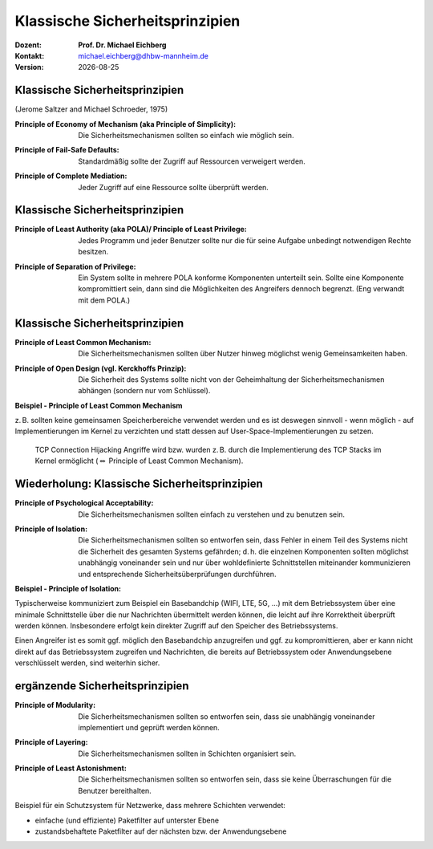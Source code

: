 .. meta:: 
    :author: Michael Eichberg
    :keywords: "Sicherheitsprinzipien"
    :description lang=de: Einführung in klassische Sicherheitsprinzipien
    :id: einfuehrung-in-sicherheitsprinzipien
    :first-slide: last-viewed

.. |date| date::
.. |at| unicode:: 0x40

.. role:: incremental   
.. role:: eng
.. role:: ger
.. role:: red
.. role:: minor
.. role:: ger-quote
.. role:: obsolete
.. role:: line-above
.. role:: huge
.. role:: xxl

.. role:: raw-html(raw)
   :format: html


Klassische Sicherheitsprinzipien
===================================================================

:Dozent: **Prof. Dr. Michael Eichberg**
:Kontakt: michael.eichberg@dhbw-mannheim.de
:Version: |date|




Klassische Sicherheitsprinzipien
-----------------------------------------------

(Jerome Saltzer and Michael Schroeder, 1975)

.. class:: incremental

:Principle of Economy of Mechanism (aka Principle of Simplicity): Die Sicherheitsmechanismen sollten so einfach wie möglich sein.

.. class:: incremental

:Principle of Fail-Safe Defaults: Standardmäßig sollte der Zugriff auf Ressourcen verweigert werden.

.. class:: incremental

:Principle of Complete Mediation: Jeder Zugriff auf eine Ressource sollte überprüft werden.


Klassische Sicherheitsprinzipien
-----------------------------------------------


:Principle of Least Authority (aka POLA)/ Principle of Least Privilege: Jedes Programm und jeder Benutzer sollte nur die für seine Aufgabe unbedingt notwendigen Rechte besitzen.

.. class:: incremental

:Principle of Separation of Privilege: Ein System sollte in mehrere POLA konforme Komponenten unterteilt sein. Sollte eine Komponente kompromittiert sein, dann sind die Möglichkeiten des Angreifers dennoch begrenzt. (Eng verwandt mit dem POLA.)


Klassische Sicherheitsprinzipien
-----------------------------------------------

:Principle of Least Common Mechanism: Die Sicherheitsmechanismen sollten über Nutzer hinweg möglichst wenig Gemeinsamkeiten haben.

.. class:: incremental

:Principle of Open Design (vgl. Kerckhoffs Prinzip): Die Sicherheit des Systems sollte nicht von der Geheimhaltung der Sicherheitsmechanismen abhängen (sondern nur vom Schlüssel). 

.. container:: supplemental 

    **Beispiel - Principle of Least Common Mechanism**

    z. B. sollten keine gemeinsamen Speicherbereiche verwendet werden und es ist deswegen sinnvoll - wenn möglich - auf Implementierungen im Kernel zu verzichten und statt dessen auf User-Space-Implementierungen zu setzen. 
    
       TCP Connection Hijacking Angriffe wird bzw. wurden z. B. durch die Implementierung des TCP Stacks im Kernel ermöglicht (:math:`\Leftrightarrow` :ger-quote:`Principle of Least Common Mechanism`).



Wiederholung: Klassische Sicherheitsprinzipien
-----------------------------------------------


:Principle of Psychological Acceptability: Die Sicherheitsmechanismen sollten einfach zu verstehen und zu benutzen sein.
  
.. class:: incremental

:Principle of Isolation: Die Sicherheitsmechanismen sollten so entworfen sein, dass Fehler in einem Teil des Systems nicht die Sicherheit des gesamten Systems gefährden; d. h. die einzelnen Komponenten sollten möglichst unabhängig voneinander sein und nur über wohldefinierte  Schnittstellen miteinander kommunizieren und entsprechende Sicherheitsüberprüfungen durchführen. 

.. container:: supplemental

    **Beispiel - Principle of Isolation:**

    Typischerweise kommuniziert zum Beispiel ein Basebandchip (WIFI, LTE, 5G, ...) mit dem Betriebssystem über eine minimale Schnittstelle über die nur Nachrichten übermittelt werden können, die leicht auf ihre Korrektheit überprüft werden können. Insbesondere erfolgt kein direkter Zugriff auf den Speicher des Betriebssystems.

    Einen Angreifer ist es somit ggf. möglich den Basebandchip anzugreifen und ggf. zu kompromittieren, aber er kann nicht direkt auf das Betriebssystem zugreifen und Nachrichten, die bereits auf Betriebssystem oder Anwendungsebene verschlüsselt werden, sind weiterhin sicher.


ergänzende Sicherheitsprinzipien
-----------------------------------------------

:Principle of Modularity: Die Sicherheitsmechanismen sollten so entworfen sein, dass sie unabhängig voneinander implementiert und geprüft werden können.

.. class:: incremental

:Principle of Layering: Die Sicherheitsmechanismen sollten in Schichten organisiert sein.

.. class:: incremental

:Principle of Least Astonishment: Die Sicherheitsmechanismen sollten so entworfen sein, dass sie keine Überraschungen für die Benutzer bereithalten.


.. container:: supplemental

    Beispiel für ein Schutzsystem für Netzwerke, dass mehrere Schichten verwendet:

    - einfache (und effiziente) Paketfilter auf unterster Ebene
    - zustandsbehaftete Paketfilter auf der nächsten bzw. der Anwendungsebene

